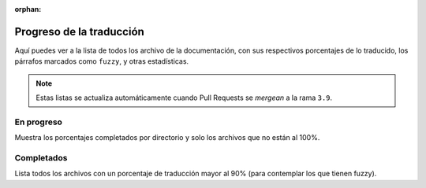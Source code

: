 :orphan:

===========================
 Progreso de la traducción
===========================

Aquí puedes ver a la lista de todos los archivo de la documentación,
con sus respectivos porcentajes de lo traducido, los párrafos marcados como ``fuzzy``,
y otras estadísticas.

.. note::

   Estas listas se actualiza automáticamente cuando Pull Requests se *mergean* a la rama ``3.9``.


En progreso
-----------

Muestra los porcentajes completados por directorio y solo los archivos que no están al 100%.

.. runblock:: console

    $ potodo --offline --path .


Completados
-----------

Lista todos los archivos con un porcentaje de traducción mayor al 90% (para contemplar los que tienen fuzzy).


.. runblock:: console

   $ python scripts/completed_files.py
